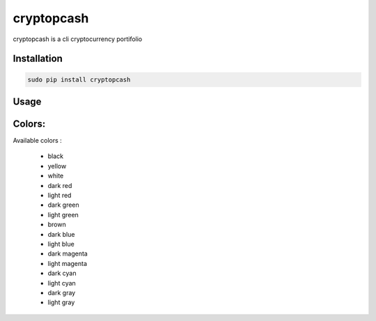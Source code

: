 cryptopcash
===========

cryptopcash is a cli cryptocurrency portifolio


Installation
------------

.. code:: bash

    sudo pip install cryptopcash


Usage
-----


.. code:: bash
    cryptopcash



Colors:
------

Available colors :

    * black
    * yellow
    * white
    * dark red
    * light red
    * dark green
    * light green
    * brown
    * dark blue
    * light blue
    * dark magenta
    * light magenta
    * dark cyan
    * light cyan
    * dark gray
    * light gray
